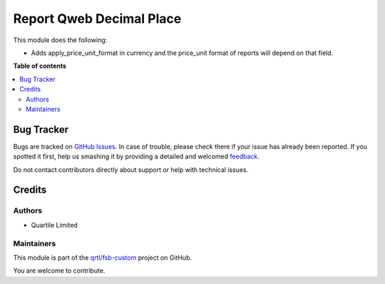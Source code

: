 =========================
Report Qweb Decimal Place
=========================

.. !!!!!!!!!!!!!!!!!!!!!!!!!!!!!!!!!!!!!!!!!!!!!!!!!!!!
   !! This file is generated by oca-gen-addon-readme !!
   !! changes will be overwritten.                   !!
   !!!!!!!!!!!!!!!!!!!!!!!!!!!!!!!!!!!!!!!!!!!!!!!!!!!!

.. |badge1| image:: https://img.shields.io/badge/maturity-Beta-yellow.png
    :target: https://odoo-community.org/page/development-status
    :alt: Beta
.. |badge2| image:: https://img.shields.io/badge/licence-AGPL--3-blue.png
    :target: http://www.gnu.org/licenses/agpl-3.0-standalone.html
    :alt: License: AGPL-3
.. |badge3| image:: https://img.shields.io/badge/github-qrtl%2Ffsb--custom-lightgray.png?logo=github
    :target: https://github.com/qrtl/fsb-custom/tree/15.0/report_qweb_decimal_place
    :alt: qrtl/fsb-custom

|badge1| |badge2| |badge3| 

This module does the following:

- Adds apply_price_unit_format in currency and the price_unit format of reports will depend on that field.

**Table of contents**

.. contents::
   :local:

Bug Tracker
===========

Bugs are tracked on `GitHub Issues <https://github.com/qrtl/fsb-custom/issues>`_.
In case of trouble, please check there if your issue has already been reported.
If you spotted it first, help us smashing it by providing a detailed and welcomed
`feedback <https://github.com/qrtl/fsb-custom/issues/new?body=module:%20report_qweb_decimal_place%0Aversion:%2015.0%0A%0A**Steps%20to%20reproduce**%0A-%20...%0A%0A**Current%20behavior**%0A%0A**Expected%20behavior**>`_.

Do not contact contributors directly about support or help with technical issues.

Credits
=======

Authors
~~~~~~~

* Quartile Limited

Maintainers
~~~~~~~~~~~

This module is part of the `qrtl/fsb-custom <https://github.com/qrtl/fsb-custom/tree/15.0/report_qweb_decimal_place>`_ project on GitHub.

You are welcome to contribute.
